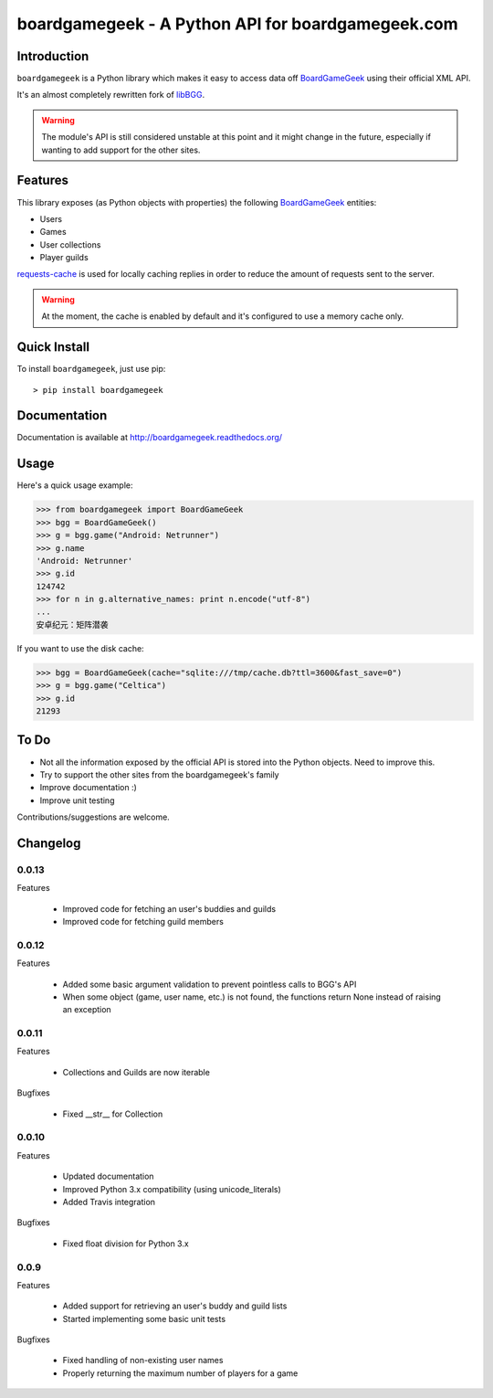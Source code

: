 ==================================================
boardgamegeek - A Python API for boardgamegeek.com
==================================================


.. image:: https://travis-ci.org/lcosmin/boardgamegeek.svg?branch=master
    :target: https://travis-ci.org/lcosmin/boardgamegeek


.. image:: https://coveralls.io/repos/lcosmin/boardgamegeek/badge.png?branch=master
  :target: https://coveralls.io/r/lcosmin/boardgamegeek?branch=master


Introduction
============


``boardgamegeek`` is a Python library which makes it easy to access data off BoardGameGeek_ using their official XML
API.

It's an almost completely rewritten fork of libBGG_.


.. warning::
    The module's API is still considered unstable at this point and it might change in the future, especially if wanting
    to add support for the other sites.

Features
========

This library exposes (as Python objects with properties) the following BoardGameGeek_ entities:

* Users
* Games
* User collections
* Player guilds

requests-cache_ is used for locally caching replies in order to reduce the amount of requests sent to the server.

.. warning::
    At the moment, the cache is enabled by default and it's configured to use a memory cache only.

Quick Install
=============

To install ``boardgamegeek``, just use pip::

    > pip install boardgamegeek


Documentation
=============

Documentation is available at http://boardgamegeek.readthedocs.org/


Usage
=====

Here's a quick usage example:

.. code-block:: pycon

    >>> from boardgamegeek import BoardGameGeek
    >>> bgg = BoardGameGeek()
    >>> g = bgg.game("Android: Netrunner")
    >>> g.name
    'Android: Netrunner'
    >>> g.id
    124742
    >>> for n in g.alternative_names: print n.encode("utf-8")
    ...
    安卓纪元：矩阵潜袭

If you want to use the disk cache:

.. code-block:: pycon

    >>> bgg = BoardGameGeek(cache="sqlite:///tmp/cache.db?ttl=3600&fast_save=0")
    >>> g = bgg.game("Celtica")
    >>> g.id
    21293

To Do
=====

* Not all the information exposed by the official API is stored into the Python objects. Need to improve this.
* Try to support the other sites from the boardgamegeek's family
* Improve documentation :)
* Improve unit testing

Contributions/suggestions are welcome.

Changelog
=========

0.0.13
------

Features

  * Improved code for fetching an user's buddies and guilds
  * Improved code for fetching guild members


0.0.12
------

Features

  * Added some basic argument validation to prevent pointless calls to BGG's API
  * When some object (game, user name, etc.) is not found, the functions return None instead of raising an exception


0.0.11
------

Features

  * Collections and Guilds are now iterable

Bugfixes

  * Fixed __str__ for Collection

0.0.10
------

Features

  * Updated documentation
  * Improved Python 3.x compatibility (using unicode_literals)
  * Added Travis integration

Bugfixes

  * Fixed float division for Python 3.x

0.0.9
-----

Features

  * Added support for retrieving an user's buddy and guild lists
  * Started implementing some basic unit tests

Bugfixes

  * Fixed handling of non-existing user names
  * Properly returning the maximum number of players for a game



.. _BoardGameGeek: http://www.boardgamegeek.com
.. _libBGG: https://github.com/philsstein/libBGG
.. _requests-cache: https://pypi.python.org/pypi/requests-cache
